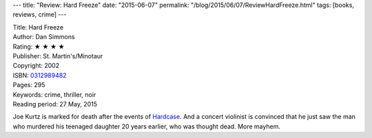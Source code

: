 ---
title: "Review: Hard Freeze"
date: "2015-06-07"
permalink: "/blog/2015/06/07/ReviewHardFreeze.html"
tags: [books, reviews, crime]
---



.. image:: https://images-na.ssl-images-amazon.com/images/P/0312989482.01.MZZZZZZZ.jpg
    :alt: Hard Freeze
    :target: https://www.amazon.com/dp/0312989482/?tag=georgvreill-20
    :class: right-float

| Title: Hard Freeze
| Author: Dan Simmons
| Rating: ★ ★ ★ ★
| Publisher: St. Martin's/Minotaur
| Copyright: 2002
| ISBN: `0312989482 <https://www.amazon.com/dp/0312989482/?tag=georgvreill-20>`_
| Pages: 295
| Keywords: crime, thriller, noir
| Reading period: 27 May, 2015

Joe Kurtz is marked for death after the events of
`Hardcase </blog/2015/06/07/ReviewHardcase.html>`_.
And a concert violinist is convinced that he just saw the man
who murdered his teenaged daughter 20 years earlier, who was thought dead.
More mayhem.

.. _permalink:
    /blog/2015/06/07/ReviewHardFreeze.html
